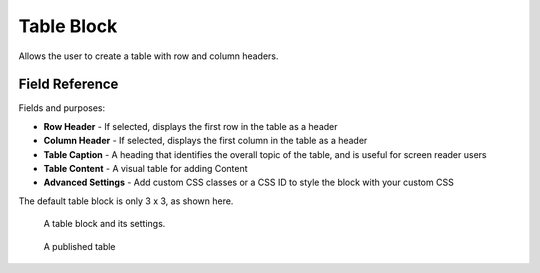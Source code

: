 Table Block
===========

Allows the user to create a table with row and column headers. 

Field Reference
---------------

Fields and purposes:

* **Row Header** - If selected, displays the first row in the table as a header

* **Column Header** - If selected, displays the first column in the table as a header

* **Table Caption** - A heading that identifies the overall topic of the table, and is useful for screen reader users

* **Table Content** - A visual table for adding Content

* **Advanced Settings** - Add custom CSS classes or a CSS ID to style the block with your custom CSS 

The default table block is only 3 x 3, as shown here.

.. figure:: img/blocks_table_edit.png
    :alt: A table block and its settings.

    A table block and its settings.

.. figure:: img/table_published.png
    :alt: A published table

    A published table
